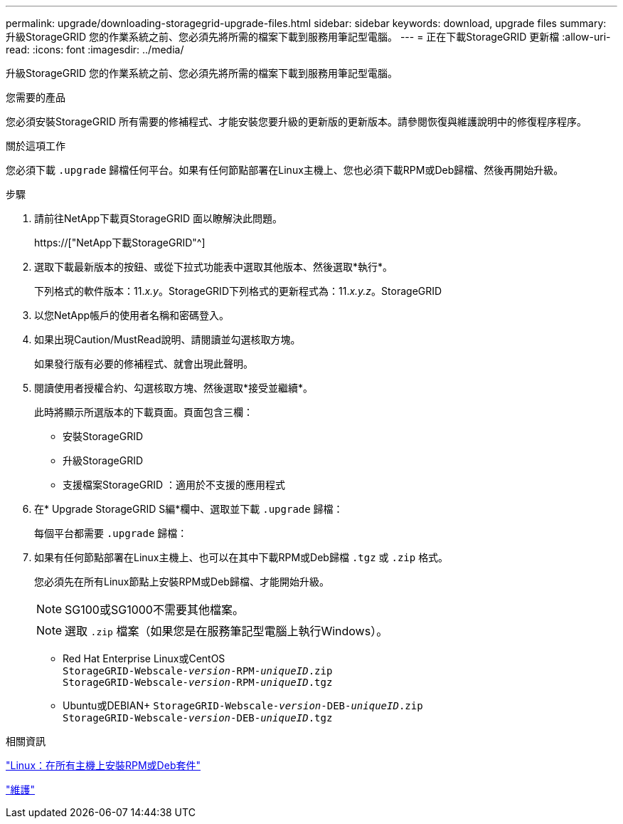 ---
permalink: upgrade/downloading-storagegrid-upgrade-files.html 
sidebar: sidebar 
keywords: download, upgrade files 
summary: 升級StorageGRID 您的作業系統之前、您必須先將所需的檔案下載到服務用筆記型電腦。 
---
= 正在下載StorageGRID 更新檔
:allow-uri-read: 
:icons: font
:imagesdir: ../media/


[role="lead"]
升級StorageGRID 您的作業系統之前、您必須先將所需的檔案下載到服務用筆記型電腦。

.您需要的產品
您必須安裝StorageGRID 所有需要的修補程式、才能安裝您要升級的更新版的更新版本。請參閱恢復與維護說明中的修復程序程序。

.關於這項工作
您必須下載 `.upgrade` 歸檔任何平台。如果有任何節點部署在Linux主機上、您也必須下載RPM或Deb歸檔、然後再開始升級。

.步驟
. 請前往NetApp下載頁StorageGRID 面以瞭解決此問題。
+
https://["NetApp下載StorageGRID"^]

. 選取下載最新版本的按鈕、或從下拉式功能表中選取其他版本、然後選取*執行*。
+
下列格式的軟件版本：11._x.y_。StorageGRID下列格式的更新程式為：11._x.y.z_。StorageGRID

. 以您NetApp帳戶的使用者名稱和密碼登入。
. 如果出現Caution/MustRead說明、請閱讀並勾選核取方塊。
+
如果發行版有必要的修補程式、就會出現此聲明。

. 閱讀使用者授權合約、勾選核取方塊、然後選取*接受並繼續*。
+
此時將顯示所選版本的下載頁面。頁面包含三欄：

+
** 安裝StorageGRID
** 升級StorageGRID
** 支援檔案StorageGRID ：適用於不支援的應用程式


. 在* Upgrade StorageGRID S編*欄中、選取並下載 `.upgrade` 歸檔：
+
每個平台都需要 `.upgrade` 歸檔：

. 如果有任何節點部署在Linux主機上、也可以在其中下載RPM或Deb歸檔 `.tgz` 或 `.zip` 格式。
+
您必須先在所有Linux節點上安裝RPM或Deb歸檔、才能開始升級。

+

NOTE: SG100或SG1000不需要其他檔案。

+

NOTE: 選取 `.zip` 檔案（如果您是在服務筆記型電腦上執行Windows）。

+
** Red Hat Enterprise Linux或CentOS +
`StorageGRID-Webscale-_version_-RPM-_uniqueID_.zip` +
`StorageGRID-Webscale-_version_-RPM-_uniqueID_.tgz`
** Ubuntu或DEBIAN+
`StorageGRID-Webscale-_version_-DEB-_uniqueID_.zip` +
`StorageGRID-Webscale-_version_-DEB-_uniqueID_.tgz`




.相關資訊
link:linux-installing-rpm-or-deb-package-on-all-hosts.html["Linux：在所有主機上安裝RPM或Deb套件"]

link:../maintain/index.html["維護"]
